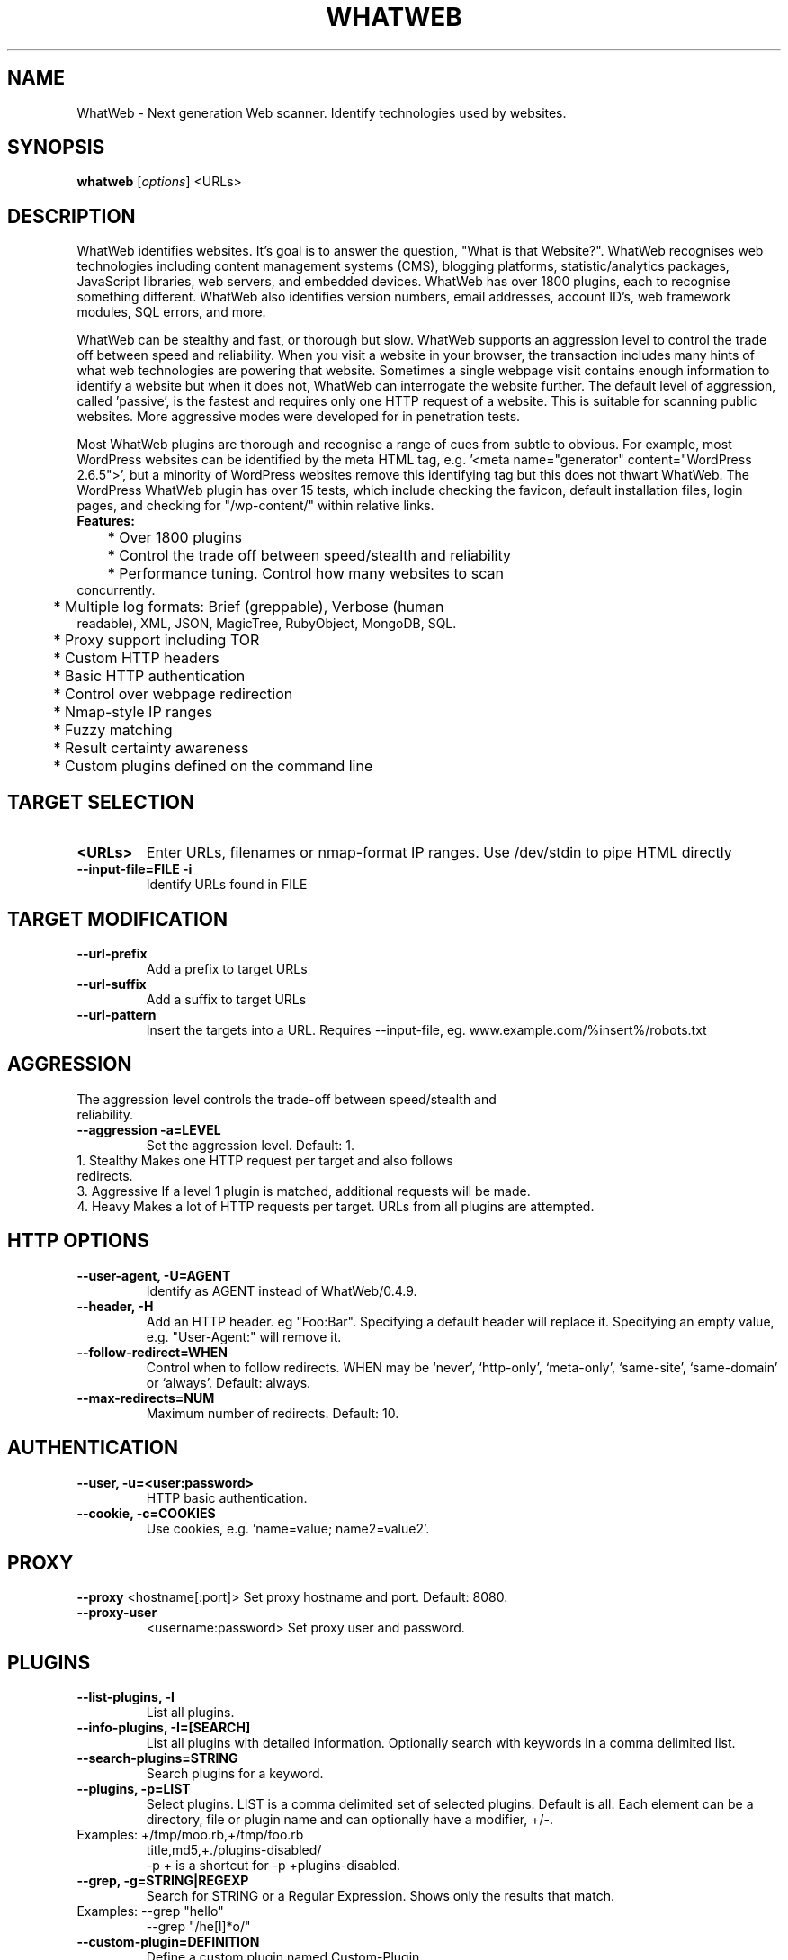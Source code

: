 .TH WHATWEB 1 "November 23rd, 2017"
.SH NAME
WhatWeb \- Next generation Web scanner. Identify technologies used by websites.
.SH SYNOPSIS
.B whatweb
.RI [ options ] 
.RI <URLs>

.br
.SH DESCRIPTION
.PP
WhatWeb identifies websites. It's goal is to answer the question, "What is that Website?". WhatWeb recognises web technologies including content management systems (CMS), blogging platforms, statistic/analytics packages, JavaScript libraries, web servers, and embedded devices. WhatWeb has over 1800 plugins, each to recognise something different. WhatWeb also identifies version numbers, email addresses, account ID's, web framework modules, SQL errors, and more.

WhatWeb can be stealthy and fast, or thorough but slow. WhatWeb supports an aggression level to control the trade off between speed and reliability. When you visit a website in your browser, the transaction includes many hints of what web technologies are powering that website. Sometimes a single webpage visit contains enough information to identify a website but when it does not, WhatWeb can interrogate the website further. The default level of aggression, called 'passive', is the fastest and requires only one HTTP request of a website. This is suitable for scanning public websites. More aggressive modes were developed for in penetration tests.

Most WhatWeb plugins are thorough and recognise a range of cues from subtle to obvious. For example, most WordPress websites can be identified by the meta HTML tag, e.g. '<meta name="generator" content="WordPress 2.6.5">', but a minority of WordPress websites remove this identifying tag but this does not thwart WhatWeb. The WordPress WhatWeb plugin has over 15 tests, which include checking the favicon, default installation files, login pages, and checking for "/wp-content/" within relative links.

.TP
.B
Features:
.TP
	* Over 1800 plugins
.TP
	* Control the trade off between speed/stealth and reliability
.TP
	* Performance tuning. Control how many websites to scan concurrently.
.TP
	* Multiple log formats: Brief (greppable), Verbose (human readable), XML, JSON, MagicTree, RubyObject, MongoDB, SQL.
.TP
	* Proxy support including TOR
.TP
	* Custom HTTP headers
.TP
	* Basic HTTP authentication
.TP
	* Control over webpage redirection
.TP
	* Nmap-style IP ranges
.TP
	* Fuzzy matching
.TP
	* Result certainty awareness
.TP
	* Custom plugins defined on the command line


.SH TARGET SELECTION
.TP
.B \<URLs\>
Enter URLs, filenames or nmap-format IP ranges. Use /dev/stdin to pipe HTML directly
.TP
.B \-\-input-file=FILE \-i
Identify URLs found in FILE
.SH TARGET MODIFICATION
.TP
.B \-\-url-prefix
Add a prefix to target URLs
.TP
.B \-\-url-suffix
Add a suffix to target URLs
.TP
.B \-\-url-pattern
Insert the targets into a URL. Requires --input-file,
eg. www.example.com/%insert%/robots.txt
.SH AGGRESSION
.TP
The aggression level controls the trade-off between speed/stealth and reliability.
.TP
.B \-\-aggression \-a=LEVEL
Set the aggression level. Default: 1.
.TP .nf
 1. Stealthy       Makes one HTTP request per target and also follows redirects. 
 3. Aggressive     If a level 1 plugin is matched, additional requests will be made.
 4. Heavy          Makes a lot of HTTP requests per target. URLs from all plugins are attempted.
.ni
.SH HTTP OPTIONS
.TP
.B  \-\-user-agent, \-U=AGENT
Identify as AGENT instead of WhatWeb/0.4.9.
.TP
.B  \-\-header, \-H
Add an HTTP header. eg "Foo:Bar". Specifying a default header will replace it. Specifying an empty value, e.g. "User-Agent:" will remove it.
.TP
.B  \-\-follow\-redirect=WHEN
Control when to follow redirects. WHEN may be `never', `http-only', `meta-only', `same-site', `same-domain' or `always'. Default: always.
.TP
.B  \-\-max\-redirects=NUM
Maximum number of redirects. Default: 10.

.SH AUTHENTICATION
.TP
.B  \-\-user, \-u=<user:password>
HTTP basic authentication.
.TP
.B  \-\-cookie, \-c=COOKIES
Use cookies, e.g. 'name=value; name2=value2'.

.SH PROXY
.B  \-\-proxy
<hostname[:port]> Set proxy hostname and port. Default: 8080.
.TP
.B  \-\-proxy-user
<username:password> Set proxy user and password.

.SH PLUGINS
.TP
.B  \-\-list\-plugins, \-l
List all plugins.
.TP
.B  \-\-info\-plugins, \-I=[SEARCH]
List all plugins with detailed information. Optionally search with keywords in a comma delimited list.
.TP
.B  \-\-search\-plugins=STRING
Search plugins for a keyword.
.TP
.B  \-\-plugins, -p=LIST
Select plugins. LIST is a comma delimited set of selected plugins. Default is all. 
Each element can be a directory, file or plugin name and can optionally have a modifier, +/-.
.TP
.nf
Examples: +/tmp/moo.rb,+/tmp/foo.rb
title,md5,+./plugins-disabled/
./plugins-disabled,-md5
\-p + is a shortcut for -p +plugins\-disabled.
.ni
.TP
.B  \-\-grep, \-g=STRING|REGEXP
Search for STRING or a Regular Expression. Shows only the results that match.
.TP
.nf
Examples: \-\-grep "hello"
\-\-grep "/he[l]*o/"
.ni
.TP
.B  \-\-custom\-plugin=DEFINITION
Define a custom plugin named Custom-Plugin,
.TP .nf
Examples: ":text=>'powered by abc'"
":version=>/powered[ ]?by ab[0-9]/"
":ghdb=>'intitle:abc \"powered by abc\"'"
":md5=>'8666257030b94d3bdb46e05945f60b42'"
"{:text=>'powered by abc'}"
.ni
.TP
.B  \-\-dorks=PLUGIN
List Google dorks for the selected plugin.


.SH OUTPUT
.TP
.B  \-\-verbose, \-v
Verbose output includes plugin descriptions. Use twice for debugging.
.TP
.B  \-\-colour,\-\-color=WHEN
control whether colour is used. WHEN may be `never', `always', or `auto'.
.TP
.B  \-\-quiet, \-q
Do not display brief logging to STDOUT.
.TP
.B  \-\-no\-errors
Suppress error messages.

.SH LOGGING
.TP
.B  \-\-log\-brief=FILE
Log brief, one\-line output.
.TP
.B  \-\-log\-verbose=FILE
Log verbose output.
.TP
.B  \-\-log\-errors=FILE
Log errors.
.TP
.B  \-\-log\-xml=FILE
Log XML format.
.TP
.B  \-\-log\-json=FILE
Log JSON format.
.TP
.B  \-\-log\-sql=FILE
Log SQL INSERT statements.
.TP
.B  \-\-log\-sql\-create=FILE
Create SQL database tables.
.TP
.B  \-\-log\-json\-verbose=FILE
Log JSON Verbose format.
.TP
.B  \-\-log\-magictree=FILE
Log MagicTree XML format.
.TP
.B  \-\-log\-object=FILE
Log Ruby object inspection format.
.TP
.B  \-\-log\-mongo\-database
Name of the MongoDB database.
.TP
.B  \-\-log\-mongo\-collection
Name of the MongoDB collection. Default: whatweb.
.TP
.B  \-\-log\-mongo\-host
MongoDB hostname or IP address. Default: 0.0.0.0.
.TP
.B  \-\-log\-mongo\-username
MongoDB username. Default: nil.
.TP
.B  \-\-log\-mongo\-password
MongoDB password. Default: nil.
.TP
.B  \-\-log\-elastic\-index
Name of the index to store results. Default: whatweb 
.TP
.B  \-\-log\-elastic\-host
Host:port of the elastic http interface. Default: 127.0.0.1:9200s
  

.SH PERFORMANCE & STABILITY
.TP
.B  \-\-max\-threads, \-t
Number of simultaneous threads. Default: 25.
.TP
.B  \-\-open\-timeout
Time in seconds. Default: 15.
.TP
.B  \-\-read\-timeout
Time in seconds. Default: 30.
.TP
.B  \-\-wait=SECONDS
Wait SECONDS between connections. This is useful when using a single thread.

.SH HELP & MISCELLANEOUS
.TP
.B  \-\-short\-help
Short usage help.
.TP
.B  \-\-help, \-h
Complete usage help.
.TP
.B  \-\-debug
Raise errors in plugins.
.TP
.B  \-\-version
Display version information.

.SH EXAMPLE USAGE
.TP
.B Scan example.com.
 ./whatweb example.com
.TP
.B Scan reddit.com slashdot.org with verbose plugin descriptions.
 ./whatweb -v reddit.com slashdot.org
.TP
.B An aggressive scan of wired.com detects the exact version of WordPress.
 ./whatweb -a 3 www.wired.com
.TP
.B Scan the local network quickly and suppress errors.
 whatweb --no-errors 192.168.0.0/24
.TP
.B Scan the local network for https websites.
 whatweb --no-errors --url-prefix https://192.168.0.0/24
.TP
.B Scan for crossdomain policies in the Alexa Top 1000.
 ./whatweb -i plugin-development/alexa-top-100.txt --url-suffix /crossdomain.xml -p crossdomain_xml


.SH BUGS
Report bugs and feature requests to https://github.com/urbanadventurer/WhatWeb

.SH AUTHOR
Developed by Andrew Horton (urbanadventurer) and Brendan Coles (bcoles).

.SH HOMEPAGE
http://www.morningstarsecurity.com/research/whatweb
.PP

